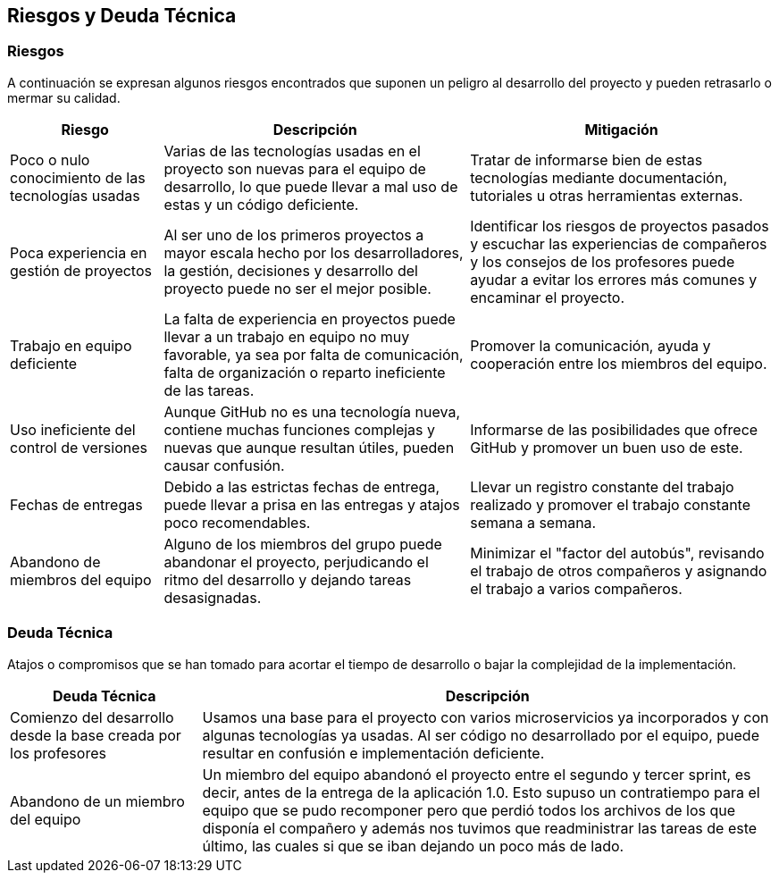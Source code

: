 ifndef::imagesdir[:imagesdir: ../images]

[[section-technical-risks]]
== Riesgos y Deuda Técnica

=== Riesgos

A continuación se expresan algunos riesgos encontrados que suponen un peligro al desarrollo del proyecto y pueden retrasarlo o mermar su calidad.

[options="header",cols="1,2,2"]
|===
|Riesgo|Descripción|Mitigación

|Poco o nulo conocimiento de las tecnologías usadas|Varias de las tecnologías usadas en el proyecto son nuevas para el equipo de desarrollo, lo que puede llevar a mal uso de estas y un código deficiente.|Tratar de informarse bien de estas tecnologías mediante documentación, tutoriales u otras herramientas externas.
|Poca experiencia en gestión de proyectos|Al ser uno de los primeros proyectos a mayor escala hecho por los desarrolladores, la gestión, decisiones y desarrollo del proyecto puede no ser el mejor posible.|Identificar los riesgos de proyectos pasados y escuchar las experiencias de compañeros y los consejos de los profesores puede ayudar a evitar los errores más comunes y encaminar el proyecto.
|Trabajo en equipo deficiente|La falta de experiencia en proyectos puede llevar a un trabajo en equipo no muy favorable, ya sea por falta de comunicación, falta de organización o reparto ineficiente de las tareas.|Promover la comunicación, ayuda y cooperación entre los miembros del equipo.
|Uso ineficiente del control de versiones|Aunque GitHub no es una tecnología nueva, contiene muchas funciones complejas y nuevas que aunque resultan útiles, pueden causar confusión.|Informarse de las posibilidades que ofrece GitHub y promover un buen uso de este.
|Fechas de entregas|Debido a las estrictas fechas de entrega, puede llevar a prisa en las entregas y atajos poco recomendables.|Llevar un registro constante del trabajo realizado y promover el trabajo constante semana a semana.
|Abandono de miembros del equipo|Alguno de los miembros del grupo puede abandonar el proyecto, perjudicando el ritmo del desarrollo y dejando tareas desasignadas.|Minimizar el "factor del autobús", revisando el trabajo de otros compañeros y asignando el trabajo a varios compañeros.
|===

=== Deuda Técnica

Atajos o compromisos que se han tomado para acortar el tiempo de desarrollo o bajar la complejidad de la implementación.

[options="header",cols="1,3"]
|===
|Deuda Técnica|Descripción

|Comienzo del desarrollo desde la base creada por los profesores
|Usamos una base para el proyecto con varios microservicios ya incorporados y con algunas tecnologías ya usadas. Al ser código no desarrollado por el equipo, puede resultar en confusión e implementación deficiente.

|Abandono de un miembro del equipo
|Un miembro del equipo abandonó el proyecto entre el segundo y tercer sprint, es decir, antes de la entrega de la aplicación 1.0. Esto supuso un contratiempo para el equipo que se pudo recomponer pero que perdió todos los archivos de los que disponía el compañero y además nos tuvimos que readministrar las tareas de este último, las cuales si que se iban dejando un poco más de lado.

|===